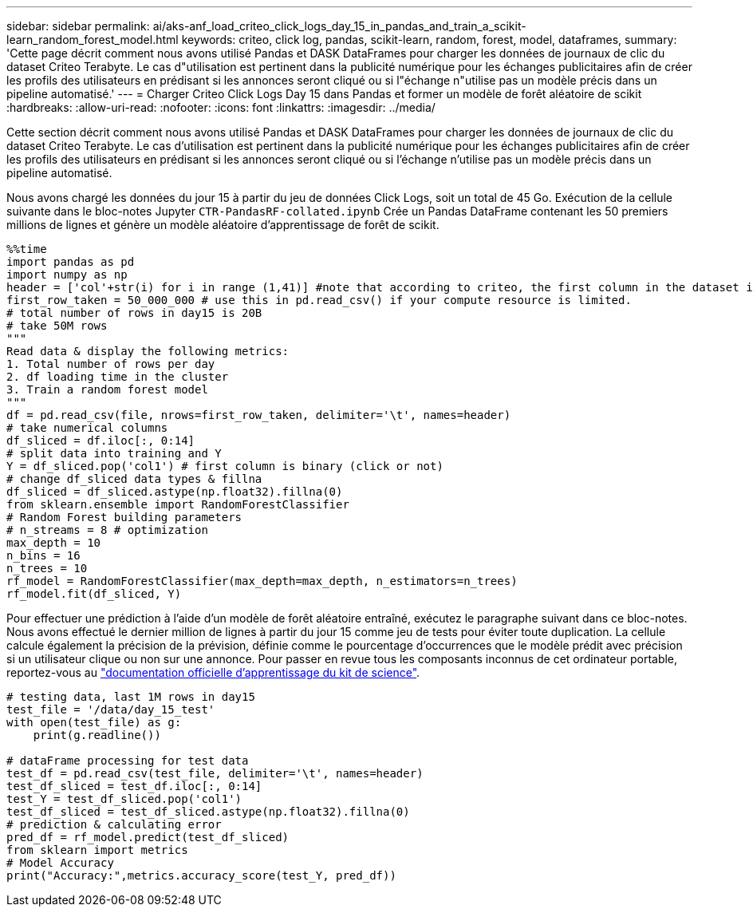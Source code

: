 ---
sidebar: sidebar 
permalink: ai/aks-anf_load_criteo_click_logs_day_15_in_pandas_and_train_a_scikit-learn_random_forest_model.html 
keywords: criteo, click log, pandas, scikit-learn, random, forest, model, dataframes, 
summary: 'Cette page décrit comment nous avons utilisé Pandas et DASK DataFrames pour charger les données de journaux de clic du dataset Criteo Terabyte. Le cas d"utilisation est pertinent dans la publicité numérique pour les échanges publicitaires afin de créer les profils des utilisateurs en prédisant si les annonces seront cliqué ou si l"échange n"utilise pas un modèle précis dans un pipeline automatisé.' 
---
= Charger Criteo Click Logs Day 15 dans Pandas et former un modèle de forêt aléatoire de scikit
:hardbreaks:
:allow-uri-read: 
:nofooter: 
:icons: font
:linkattrs: 
:imagesdir: ../media/


[role="lead"]
Cette section décrit comment nous avons utilisé Pandas et DASK DataFrames pour charger les données de journaux de clic du dataset Criteo Terabyte. Le cas d'utilisation est pertinent dans la publicité numérique pour les échanges publicitaires afin de créer les profils des utilisateurs en prédisant si les annonces seront cliqué ou si l'échange n'utilise pas un modèle précis dans un pipeline automatisé.

Nous avons chargé les données du jour 15 à partir du jeu de données Click Logs, soit un total de 45 Go. Exécution de la cellule suivante dans le bloc-notes Jupyter `CTR-PandasRF-collated.ipynb` Crée un Pandas DataFrame contenant les 50 premiers millions de lignes et génère un modèle aléatoire d'apprentissage de forêt de scikit.

....
%%time
import pandas as pd
import numpy as np
header = ['col'+str(i) for i in range (1,41)] #note that according to criteo, the first column in the dataset is Click Through (CT). Consist of 40 columns
first_row_taken = 50_000_000 # use this in pd.read_csv() if your compute resource is limited.
# total number of rows in day15 is 20B
# take 50M rows
"""
Read data & display the following metrics:
1. Total number of rows per day
2. df loading time in the cluster
3. Train a random forest model
"""
df = pd.read_csv(file, nrows=first_row_taken, delimiter='\t', names=header)
# take numerical columns
df_sliced = df.iloc[:, 0:14]
# split data into training and Y
Y = df_sliced.pop('col1') # first column is binary (click or not)
# change df_sliced data types & fillna
df_sliced = df_sliced.astype(np.float32).fillna(0)
from sklearn.ensemble import RandomForestClassifier
# Random Forest building parameters
# n_streams = 8 # optimization
max_depth = 10
n_bins = 16
n_trees = 10
rf_model = RandomForestClassifier(max_depth=max_depth, n_estimators=n_trees)
rf_model.fit(df_sliced, Y)
....
Pour effectuer une prédiction à l'aide d'un modèle de forêt aléatoire entraîné, exécutez le paragraphe suivant dans ce bloc-notes. Nous avons effectué le dernier million de lignes à partir du jour 15 comme jeu de tests pour éviter toute duplication. La cellule calcule également la précision de la prévision, définie comme le pourcentage d'occurrences que le modèle prédit avec précision si un utilisateur clique ou non sur une annonce. Pour passer en revue tous les composants inconnus de cet ordinateur portable, reportez-vous au https://scikit-learn.org/stable/modules/generated/sklearn.ensemble.RandomForestClassifier.html["documentation officielle d'apprentissage du kit de science"^].

....
# testing data, last 1M rows in day15
test_file = '/data/day_15_test'
with open(test_file) as g:
    print(g.readline())

# dataFrame processing for test data
test_df = pd.read_csv(test_file, delimiter='\t', names=header)
test_df_sliced = test_df.iloc[:, 0:14]
test_Y = test_df_sliced.pop('col1')
test_df_sliced = test_df_sliced.astype(np.float32).fillna(0)
# prediction & calculating error
pred_df = rf_model.predict(test_df_sliced)
from sklearn import metrics
# Model Accuracy
print("Accuracy:",metrics.accuracy_score(test_Y, pred_df))
....